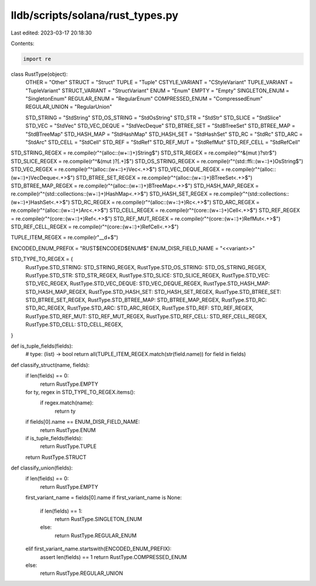 lldb/scripts/solana/rust_types.py
=================================

Last edited: 2023-03-17 20:18:30

Contents:

.. code-block:: py

    import re


class RustType(object):
    OTHER = "Other"
    STRUCT = "Struct"
    TUPLE = "Tuple"
    CSTYLE_VARIANT = "CStyleVariant"
    TUPLE_VARIANT = "TupleVariant"
    STRUCT_VARIANT = "StructVariant"
    ENUM = "Enum"
    EMPTY = "Empty"
    SINGLETON_ENUM = "SingletonEnum"
    REGULAR_ENUM = "RegularEnum"
    COMPRESSED_ENUM = "CompressedEnum"
    REGULAR_UNION = "RegularUnion"

    STD_STRING = "StdString"
    STD_OS_STRING = "StdOsString"
    STD_STR = "StdStr"
    STD_SLICE = "StdSlice"
    STD_VEC = "StdVec"
    STD_VEC_DEQUE = "StdVecDeque"
    STD_BTREE_SET = "StdBTreeSet"
    STD_BTREE_MAP = "StdBTreeMap"
    STD_HASH_MAP = "StdHashMap"
    STD_HASH_SET = "StdHashSet"
    STD_RC = "StdRc"
    STD_ARC = "StdArc"
    STD_CELL = "StdCell"
    STD_REF = "StdRef"
    STD_REF_MUT = "StdRefMut"
    STD_REF_CELL = "StdRefCell"


STD_STRING_REGEX = re.compile(r"^(alloc::(\w+::)+)String$")
STD_STR_REGEX = re.compile(r"^&(mut )?str$")
STD_SLICE_REGEX = re.compile(r"^&(mut )?\[.+\]$")
STD_OS_STRING_REGEX = re.compile(r"^(std::ffi::(\w+::)+)OsString$")
STD_VEC_REGEX = re.compile(r"^(alloc::(\w+::)+)Vec<.+>$")
STD_VEC_DEQUE_REGEX = re.compile(r"^(alloc::(\w+::)+)VecDeque<.+>$")
STD_BTREE_SET_REGEX = re.compile(r"^(alloc::(\w+::)+)BTreeSet<.+>$")
STD_BTREE_MAP_REGEX = re.compile(r"^(alloc::(\w+::)+)BTreeMap<.+>$")
STD_HASH_MAP_REGEX = re.compile(r"^(std::collections::(\w+::)+)HashMap<.+>$")
STD_HASH_SET_REGEX = re.compile(r"^(std::collections::(\w+::)+)HashSet<.+>$")
STD_RC_REGEX = re.compile(r"^(alloc::(\w+::)+)Rc<.+>$")
STD_ARC_REGEX = re.compile(r"^(alloc::(\w+::)+)Arc<.+>$")
STD_CELL_REGEX = re.compile(r"^(core::(\w+::)+)Cell<.+>$")
STD_REF_REGEX = re.compile(r"^(core::(\w+::)+)Ref<.+>$")
STD_REF_MUT_REGEX = re.compile(r"^(core::(\w+::)+)RefMut<.+>$")
STD_REF_CELL_REGEX = re.compile(r"^(core::(\w+::)+)RefCell<.+>$")

TUPLE_ITEM_REGEX = re.compile(r"__\d+$")

ENCODED_ENUM_PREFIX = "RUST$ENCODED$ENUM$"
ENUM_DISR_FIELD_NAME = "<<variant>>"

STD_TYPE_TO_REGEX = {
    RustType.STD_STRING: STD_STRING_REGEX,
    RustType.STD_OS_STRING: STD_OS_STRING_REGEX,
    RustType.STD_STR: STD_STR_REGEX,
    RustType.STD_SLICE: STD_SLICE_REGEX,
    RustType.STD_VEC: STD_VEC_REGEX,
    RustType.STD_VEC_DEQUE: STD_VEC_DEQUE_REGEX,
    RustType.STD_HASH_MAP: STD_HASH_MAP_REGEX,
    RustType.STD_HASH_SET: STD_HASH_SET_REGEX,
    RustType.STD_BTREE_SET: STD_BTREE_SET_REGEX,
    RustType.STD_BTREE_MAP: STD_BTREE_MAP_REGEX,
    RustType.STD_RC: STD_RC_REGEX,
    RustType.STD_ARC: STD_ARC_REGEX,
    RustType.STD_REF: STD_REF_REGEX,
    RustType.STD_REF_MUT: STD_REF_MUT_REGEX,
    RustType.STD_REF_CELL: STD_REF_CELL_REGEX,
    RustType.STD_CELL: STD_CELL_REGEX,
}

def is_tuple_fields(fields):
    # type: (list) -> bool
    return all(TUPLE_ITEM_REGEX.match(str(field.name)) for field in fields)


def classify_struct(name, fields):
    if len(fields) == 0:
        return RustType.EMPTY

    for ty, regex in STD_TYPE_TO_REGEX.items():
        if regex.match(name):
            return ty

    if fields[0].name == ENUM_DISR_FIELD_NAME:
        return RustType.ENUM

    if is_tuple_fields(fields):
        return RustType.TUPLE

    return RustType.STRUCT


def classify_union(fields):
    if len(fields) == 0:
        return RustType.EMPTY

    first_variant_name = fields[0].name
    if first_variant_name is None:
        if len(fields) == 1:
            return RustType.SINGLETON_ENUM
        else:
            return RustType.REGULAR_ENUM
    elif first_variant_name.startswith(ENCODED_ENUM_PREFIX):
        assert len(fields) == 1
        return RustType.COMPRESSED_ENUM
    else:
        return RustType.REGULAR_UNION



